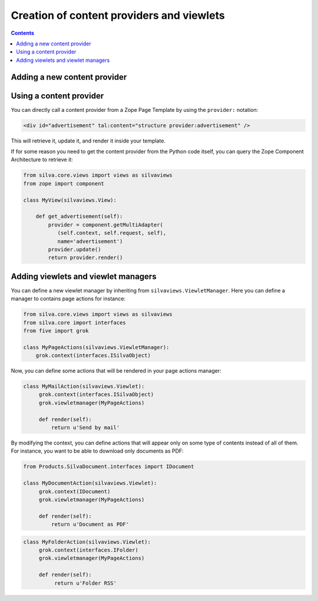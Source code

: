 Creation of content providers and viewlets
==========================================

.. contents::

Adding a new content provider
-----------------------------

Using a content provider
------------------------

You can directly call a content provider from a Zope Page Template by
using the ``provider:`` notation:

.. sourcecode:: html

   <div id="advertisement" tal:content="structure provider:advertisement" />

This will retrieve it, update it, and render it inside your template.

If for some reason you need to get the content provider from the
Python code itself, you can query the Zope Component Architecture to
retrieve it:

.. sourcecode:: python

   from silva.core.views import views as silvaviews
   from zope import component

   class MyView(silvaviews.View):

       def get_advertisement(self):
           provider = component.getMultiAdapter(
              (self.context, self.request, self),
              name='advertisement')
           provider.update()
           return provider.render()



Adding viewlets and viewlet managers
------------------------------------

You can define a new viewlet manager by inheriting from
``silvaviews.ViewletManager``. Here you can define a manager to
contains page actions for instance:

.. sourcecode:: python

   from silva.core.views import views as silvaviews
   from silva.core import interfaces
   from five import grok

   class MyPageActions(silvaviews.ViewletManager):
       grok.context(interfaces.ISilvaObject)


Now, you can define some actions that will be rendered in your page
actions manager:

.. sourcecode:: python

   class MyMailAction(silvaviews.Viewlet):
        grok.context(interfaces.ISilvaObject)
        grok.viewletmanager(MyPageActions)

        def render(self):
            return u'Send by mail'


By modifying the context, you can define actions that will appear only
on some type of contents instead of all of them. For instance, you
want to be able to download only documents as PDF:

.. sourcecode:: python

   from Products.SilvaDocument.interfaces import IDocument

   class MyDocumentAction(silvaviews.Viewlet):
        grok.context(IDocument)
        grok.viewletmanager(MyPageActions)

        def render(self):
            return u'Document as PDF'


.. sourcecode:: python

   class MyFolderAction(silvaviews.Viewlet):
        grok.context(interfaces.IFolder)
        grok.viewletmanager(MyPageActions)

        def render(self):
             return u'Folder RSS'
